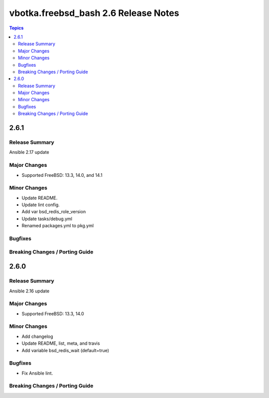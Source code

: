 =====================================
vbotka.freebsd_bash 2.6 Release Notes
=====================================

.. contents:: Topics


2.6.1
=====

Release Summary
---------------
Ansible 2.17 update

Major Changes
-------------
* Supported FreeBSD: 13.3, 14.0, and 14.1

Minor Changes
-------------
* Update README.
* Update lint config.
* Add var bsd_redis_role_version
* Update tasks/debug.yml
* Renamed packages.yml to pkg.yml

Bugfixes
--------

Breaking Changes / Porting Guide
--------------------------------


2.6.0
=====

Release Summary
---------------
Ansible 2.16 update

Major Changes
-------------
* Supported FreeBSD: 13.3, 14.0

Minor Changes
-------------
* Add changelog
* Update README, list, meta, and travis
* Add variable bsd_redis_wait (default=true)

Bugfixes
--------
* Fix Ansible lint.

Breaking Changes / Porting Guide
--------------------------------
